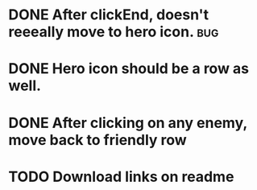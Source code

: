 

* DONE After clickEnd, doesn't reeeally move to hero icon.                      :bug:
  CLOSED: [2013-12-19 Thu 00:59]

* DONE Hero icon should be a row as well.
  CLOSED: [2013-12-23 Mon 18:59]

* DONE After clicking on any enemy, move back to friendly row
  CLOSED: [2013-12-19 Thu 01:33]
* TODO Download links on readme
